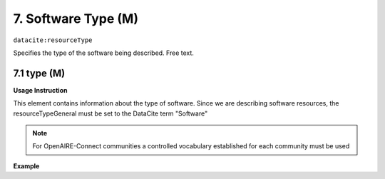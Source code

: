.. _oas:softwareType:

7. Software Type (M)
====================

``datacite:resourceType``

Specifies the type of the software being described. Free text.

7.1 type (M)
-------------------


**Usage Instruction**

This element contains information about the type of software. Since we are describing software resources, the resourceTypeGeneral must be set to the DataCite term "Software"

.. note::
  For OpenAIRE-Connect communities a controlled vocabulary established for each community must be used


**Example**

.. code-block:: xml
   :linenos:

   <resourceType resourceTypeGeneral="Software">
     	Python script
   </resourceType>

   
